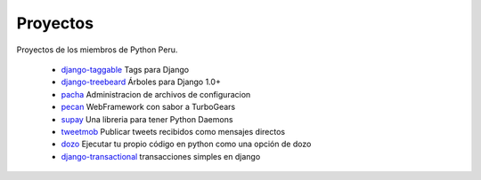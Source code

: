 Proyectos
=========

Proyectos de los miembros de Python Peru.


 * `django-taggable`_ Tags para Django
 * `django-treebeard`_ Árboles para Django 1.0+
 * `pacha`_ Administracion de archivos de configuracion
 * `pecan`_ WebFramework con sabor a TurboGears
 * `supay`_ Una libreria para tener Python Daemons
 * `tweetmob`_ Publicar tweets recibidos como mensajes directos
 * `dozo`_ Ejecutar tu propio código en python como una opción de dozo
 * `django-transactional`_ transacciones simples en django

.. _django-taggable: https://tabo.pe/projects/django-taggable/
.. _django-treebeard: https://tabo.pe/projects/django-treebeard/
.. _pacha: http://pacha.cafepais.com/
.. _pecan:  https://github.com/pecan/pecan
.. _supay: http://code.google.com/p/supay/
.. _tweetmob: https://github.com/johnmontero/tweetmob
.. _dozo: https://github.com/johnmontero/dozo
.. _django-transactional: http://code.corpb2c.com/django-transactional

